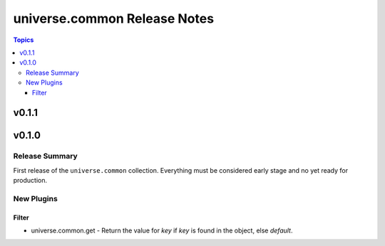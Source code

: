 .. CHANGELOG.rst
.. =============
..
.. Copying
.. -------
..
.. Copyright (c) 2023 universe.common authors and contributors.
..
.. This file is part of the *universe.common* project and is licensed under
.. the `Creative Commons Attribution-ShareAlike 3.0 Unported License
.. <https://creativecommons.org/licenses/by-sa/3.0/>`_.
..
.. *universe.common* is a free software project. You can redistribute it
.. and/or modify it following the terms of the MIT License.
..
.. This software project is distributed *as is*, WITHOUT WARRANTY OF ANY KIND;
.. including but not limited to the WARRANTIES OF MERCHANTABILITY, FITNESS FOR A
.. PARTICULAR PURPOSE and NONINFRINGEMENT.
..
.. You should have received a copy of the MIT License along with
.. *universe.common*. If not, see <http://opensource.org/licenses/MIT>.
..
=============================
universe.common Release Notes
=============================

.. contents:: Topics


v0.1.1
======

v0.1.0
======

Release Summary
---------------

First release of the ``universe.common`` collection. Everything must be
considered early stage and no yet ready for production.

New Plugins
-----------

Filter
~~~~~~

- universe.common.get - Return the value for *key* if *key* is found in the object, else *default*.
